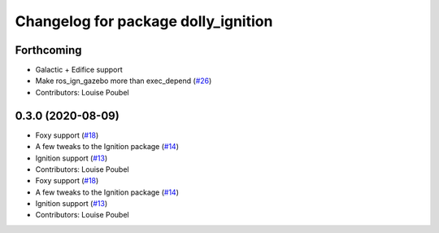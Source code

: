 ^^^^^^^^^^^^^^^^^^^^^^^^^^^^^^^^^^^^
Changelog for package dolly_ignition
^^^^^^^^^^^^^^^^^^^^^^^^^^^^^^^^^^^^

Forthcoming
-----------
* Galactic + Edifice support
* Make ros_ign_gazebo more than exec_depend (`#26 <https://github.com/chapulina/dolly/issues/26>`_)
* Contributors: Louise Poubel

0.3.0 (2020-08-09)
------------------
* Foxy support (`#18 <https://github.com/chapulina/dolly/issues/18>`_)
* A few tweaks to the Ignition package (`#14 <https://github.com/chapulina/dolly/issues/14>`_)
* Ignition support (`#13 <https://github.com/chapulina/dolly/issues/13>`_)
* Contributors: Louise Poubel

* Foxy support (`#18 <https://github.com/chapulina/dolly/issues/18>`_)
* A few tweaks to the Ignition package (`#14 <https://github.com/chapulina/dolly/issues/14>`_)
* Ignition support (`#13 <https://github.com/chapulina/dolly/issues/13>`_)
* Contributors: Louise Poubel
